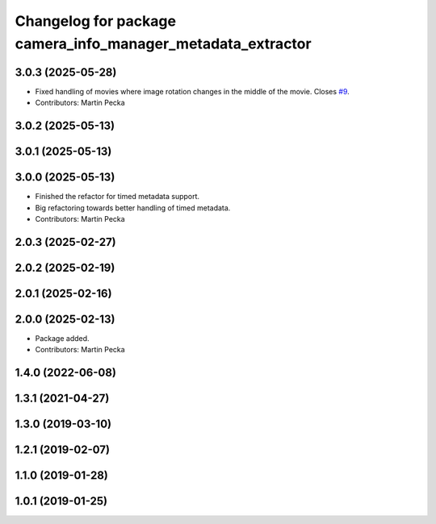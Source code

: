 .. SPDX-License-Identifier: BSD-3-Clause
.. SPDX-FileCopyrightText: Czech Technical University in Prague

^^^^^^^^^^^^^^^^^^^^^^^^^^^^^^^^^^^^^^^^^^^^^^^^^^^^^^^^^^^^
Changelog for package camera_info_manager_metadata_extractor
^^^^^^^^^^^^^^^^^^^^^^^^^^^^^^^^^^^^^^^^^^^^^^^^^^^^^^^^^^^^

3.0.3 (2025-05-28)
------------------
* Fixed handling of movies where image rotation changes in the middle of the movie.
  Closes `#9 <https://github.com/ctu-vras/movie_publisher/issues/9>`_.
* Contributors: Martin Pecka

3.0.2 (2025-05-13)
------------------

3.0.1 (2025-05-13)
------------------

3.0.0 (2025-05-13)
------------------
* Finished the refactor for timed metadata support.
* Big refactoring towards better handling of timed metadata.
* Contributors: Martin Pecka

2.0.3 (2025-02-27)
------------------

2.0.2 (2025-02-19)
------------------

2.0.1 (2025-02-16)
------------------

2.0.0 (2025-02-13)
------------------
* Package added.
* Contributors: Martin Pecka

1.4.0 (2022-06-08)
------------------

1.3.1 (2021-04-27)
------------------

1.3.0 (2019-03-10)
------------------

1.2.1 (2019-02-07)
------------------

1.1.0 (2019-01-28)
------------------

1.0.1 (2019-01-25)
------------------
